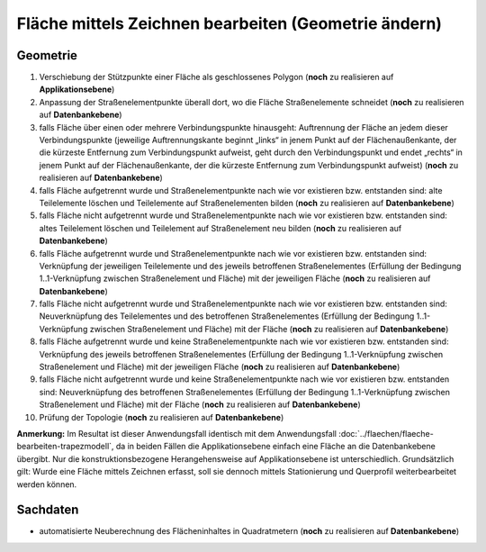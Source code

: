 .. index:: Flächen, Stationierung, Straßenelemente, Stützpunkte, Teilelemente, Topologie

Fläche mittels Zeichnen bearbeiten (Geometrie ändern)
=====================================================

.. image:: /_static/flaeche-bearbeiten-zeichnen.png

.. _flaeche-bearbeiten-zeichnen_geometrie:

Geometrie
---------

#. Verschiebung der Stützpunkte einer Fläche als geschlossenes Polygon (**noch** zu realisieren auf **Applikationsebene**)
#. Anpassung der Straßenelementpunkte überall dort, wo die Fläche Straßenelemente schneidet (**noch** zu realisieren auf **Datenbankebene**)
#. falls Fläche über einen oder mehrere Verbindungspunkte hinausgeht: Auftrennung der Fläche an jedem dieser Verbindungspunkte (jeweilige Auftrennungskante beginnt „links“ in jenem Punkt auf der Flächenaußenkante, der die kürzeste Entfernung zum Verbindungspunkt aufweist, geht durch den Verbindungspunkt und endet „rechts“ in jenem Punkt auf der Flächenaußenkante, der die kürzeste Entfernung zum Verbindungspunkt aufweist) (**noch** zu realisieren auf **Datenbankebene**)
#. falls Fläche aufgetrennt wurde und Straßenelementpunkte nach wie vor existieren bzw. entstanden sind: alte Teilelemente löschen und Teilelemente auf Straßenelementen bilden (**noch** zu realisieren auf **Datenbankebene**)
#. falls Fläche nicht aufgetrennt wurde und Straßenelementpunkte nach wie vor existieren bzw. entstanden sind: altes Teilelement löschen und Teilelement auf Straßenelement neu bilden (**noch** zu realisieren auf **Datenbankebene**)
#. falls Fläche aufgetrennt wurde und Straßenelementpunkte nach wie vor existieren bzw. entstanden sind: Verknüpfung der jeweiligen Teilelemente und des jeweils betroffenen Straßenelementes (Erfüllung der Bedingung 1..1-Verknüpfung zwischen Straßenelement und Fläche) mit der jeweiligen Fläche (**noch** zu realisieren auf **Datenbankebene**)
#. falls Fläche nicht aufgetrennt wurde und Straßenelementpunkte nach wie vor existieren bzw. entstanden sind: Neuverknüpfung des Teilelementes und des betroffenen Straßenelementes (Erfüllung der Bedingung 1..1-Verknüpfung zwischen Straßenelement und Fläche) mit der Fläche (**noch** zu realisieren auf **Datenbankebene**)
#. falls Fläche aufgetrennt wurde und keine Straßenelementpunkte nach wie vor existieren bzw. entstanden sind: Verknüpfung des jeweils betroffenen Straßenelementes (Erfüllung der Bedingung 1..1-Verknüpfung zwischen Straßenelement und Fläche) mit der jeweiligen Fläche (**noch** zu realisieren auf **Datenbankebene**)
#. falls Fläche nicht aufgetrennt wurde und keine Straßenelementpunkte nach wie vor existieren bzw. entstanden sind: Neuverknüpfung des betroffenen Straßenelementes (Erfüllung der Bedingung 1..1-Verknüpfung zwischen Straßenelement und Fläche) mit der Fläche (**noch** zu realisieren auf **Datenbankebene**)
#. Prüfung der Topologie (**noch** zu realisieren auf **Datenbankebene**)

**Anmerkung:** Im Resultat ist dieser Anwendungsfall identisch mit dem Anwendungsfall :doc:`../flaechen/flaeche-bearbeiten-trapezmodell`, da in beiden Fällen die Applikationsebene einfach eine Fläche an die Datenbankebene übergibt. Nur die konstruktionsbezogene Herangehensweise auf Applikationsebene ist unterschiedlich. Grundsätzlich gilt: Wurde eine Fläche mittels Zeichnen erfasst, soll sie dennoch mittels Stationierung und Querprofil weiterbearbeitet werden können.

.. _flaeche-bearbeiten-zeichnen_sachdaten:

Sachdaten
---------

* automatisierte Neuberechnung des Flächeninhaltes in Quadratmetern (**noch** zu realisieren auf **Datenbankebene**)
